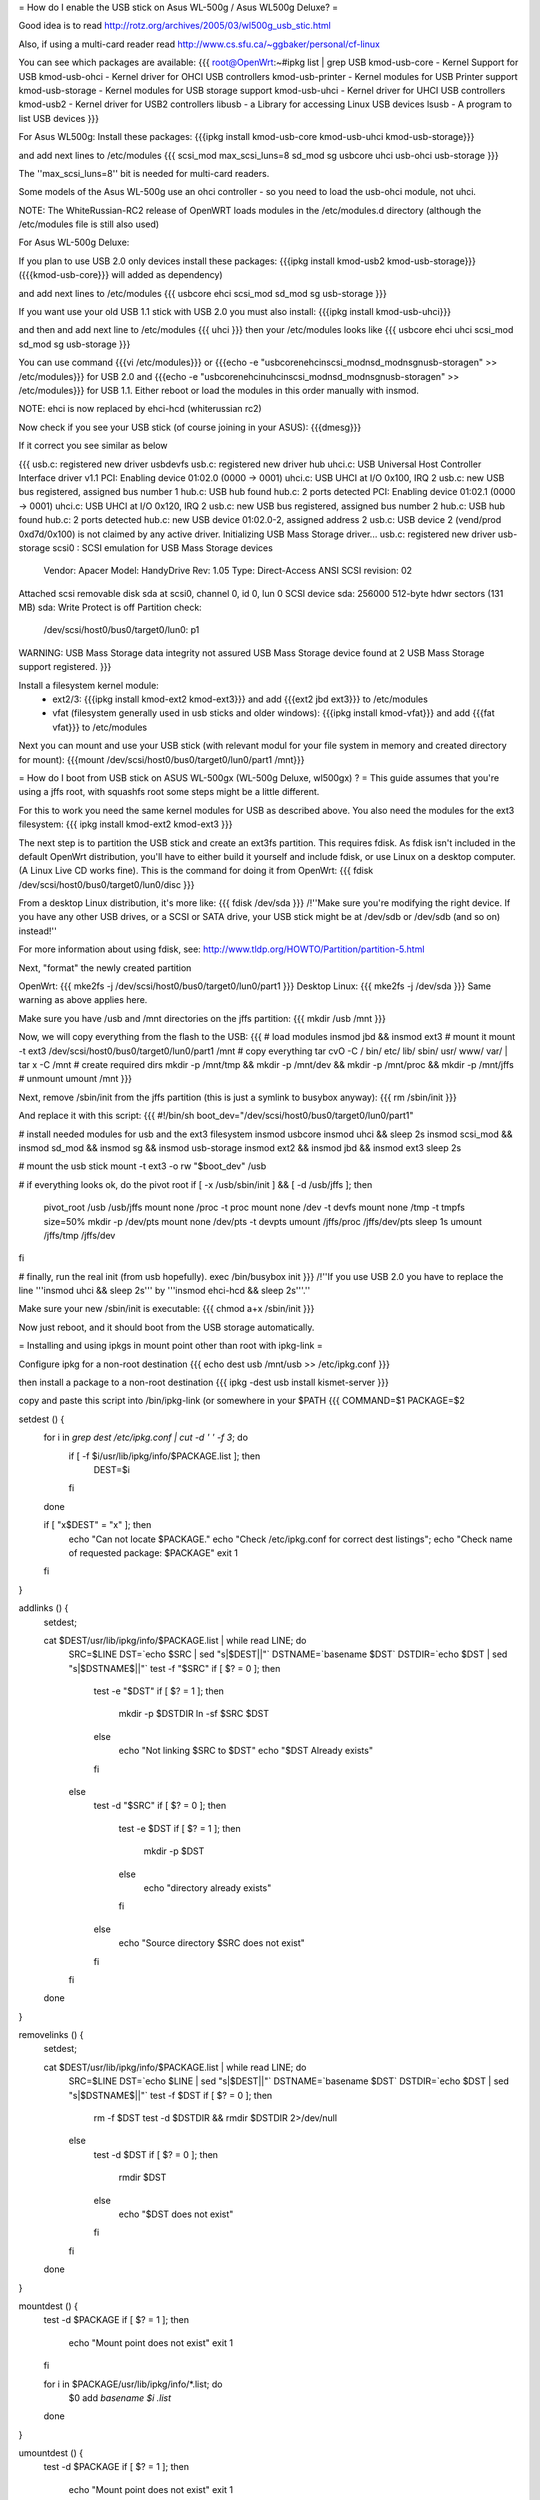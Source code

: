 = How do I enable the USB stick on Asus WL-500g / Asus WL500g Deluxe? =

Good idea is to read http://rotz.org/archives/2005/03/wl500g_usb_stic.html

Also, if using a multi-card reader read http://www.cs.sfu.ca/~ggbaker/personal/cf-linux

You can see which packages are available:
{{{
root@OpenWrt:~#ipkg list | grep USB
kmod-usb-core - Kernel Support for USB
kmod-usb-ohci - Kernel driver for OHCI USB controllers
kmod-usb-printer - Kernel modules for USB Printer support
kmod-usb-storage - Kernel modules for USB storage support
kmod-usb-uhci - Kernel driver for UHCI USB controllers
kmod-usb2 - Kernel driver for USB2 controllers
libusb - a Library for accessing Linux USB devices
lsusb - A program to list USB devices
}}}

For Asus WL500g:
Install these packages: 
{{{ipkg install kmod-usb-core kmod-usb-uhci kmod-usb-storage}}}

and add next lines to /etc/modules
{{{
scsi_mod max_scsi_luns=8
sd_mod
sg
usbcore
uhci
usb-ohci
usb-storage
}}}

The ''max_scsi_luns=8'' bit is needed for multi-card readers.

Some models of the Asus WL-500g use an ohci controller - so you need to load the usb-ohci module, not uhci.

NOTE:
The WhiteRussian-RC2 release of OpenWRT loads modules in the /etc/modules.d directory (although the /etc/modules file is still also used)



For Asus WL-500g Deluxe: 

If you plan to use USB 2.0 only devices install these packages: 
{{{ipkg install kmod-usb2 kmod-usb-storage}}} ({{{kmod-usb-core}}} will added as dependency)

and add next lines to /etc/modules
{{{
usbcore
ehci
scsi_mod
sd_mod
sg
usb-storage
}}}

If you want use your old USB 1.1 stick with USB 2.0 you must also install:
{{{ipkg install kmod-usb-uhci}}}

and then and add next line to /etc/modules
{{{
uhci
}}}
then your /etc/modules looks like
{{{
usbcore
ehci
uhci
scsi_mod
sd_mod
sg
usb-storage
}}}

You can use command {{{vi /etc/modules}}} or {{{echo -e "usbcore\nehci\nscsi_mod\nsd_mod\nsg\nusb-storage\n" >> /etc/modules}}} for USB 2.0 and {{{echo -e "usbcore\nehci\nuhci\nscsi_mod\nsd_mod\nsg\nusb-storage\n" >> /etc/modules}}} for USB 1.1. Either reboot or load the modules in this order manually with insmod.

NOTE: ehci is now replaced by ehci-hcd (whiterussian rc2)

Now check if you see your USB stick (of course joining in your ASUS): {{{dmesg}}}

If it correct you see similar as below

{{{
usb.c: registered new driver usbdevfs
usb.c: registered new driver hub
uhci.c: USB Universal Host Controller Interface driver v1.1
PCI: Enabling device 01:02.0 (0000 -> 0001)
uhci.c: USB UHCI at I/O 0x100, IRQ 2
usb.c: new USB bus registered, assigned bus number 1
hub.c: USB hub found
hub.c: 2 ports detected
PCI: Enabling device 01:02.1 (0000 -> 0001)
uhci.c: USB UHCI at I/O 0x120, IRQ 2
usb.c: new USB bus registered, assigned bus number 2
hub.c: USB hub found
hub.c: 2 ports detected
hub.c: new USB device 01:02.0-2, assigned address 2
usb.c: USB device 2 (vend/prod 0xd7d/0x100) is not claimed by any active driver.
Initializing USB Mass Storage driver...
usb.c: registered new driver usb-storage
scsi0 : SCSI emulation for USB Mass Storage devices
  Vendor: Apacer    Model: HandyDrive        Rev: 1.05
  Type:   Direct-Access                      ANSI SCSI revision: 02
Attached scsi removable disk sda at scsi0, channel 0, id 0, lun 0
SCSI device sda: 256000 512-byte hdwr sectors (131 MB)
sda: Write Protect is off
Partition check:
 /dev/scsi/host0/bus0/target0/lun0: p1
WARNING: USB Mass Storage data integrity not assured
USB Mass Storage device found at 2
USB Mass Storage support registered.
}}}

Install a filesystem kernel module:
 * ext2/3: {{{ipkg install kmod-ext2 kmod-ext3}}} and add {{{ext2 jbd ext3}}} to /etc/modules
 * vfat (filesystem generally used in usb sticks and older windows): {{{ipkg install kmod-vfat}}} and add {{{fat vfat}}} to /etc/modules

Next you can mount and use your USB stick (with relevant modul for your file system in memory and created directory for mount): {{{mount /dev/scsi/host0/bus0/target0/lun0/part1 /mnt}}}


= How do I boot from USB stick on ASUS WL-500gx (WL-500g Deluxe, wl500gx) ? =
This guide assumes that you're using a jffs root, with squashfs root some steps might be a little different.

For this to work you need the same kernel modules for USB as described above. You also need the modules for the ext3 filesystem: 
{{{
ipkg install kmod-ext2 kmod-ext3
}}}

The next step is to partition the USB stick and create an ext3fs partition. This requires fdisk. As fdisk isn't included in the default OpenWrt distribution, you'll have to either build it yourself and include fdisk, or use Linux on a desktop computer. (A Linux Live CD works fine). This is the command for doing it from OpenWrt:
{{{
fdisk /dev/scsi/host0/bus0/target0/lun0/disc
}}}

From a desktop Linux distribution, it's more like:
{{{
fdisk /dev/sda
}}}
/!\ ''Make sure you're modifying the right device. If you have any other USB drives, or a SCSI or SATA drive, your USB stick might be at /dev/sdb or /dev/sdb (and so on) instead!''

For more information about using fdisk, see: http://www.tldp.org/HOWTO/Partition/partition-5.html

Next, "format" the newly created partition

OpenWrt:
{{{
mke2fs -j /dev/scsi/host0/bus0/target0/lun0/part1
}}}
Desktop Linux:
{{{
mke2fs -j /dev/sda
}}}
Same warning as above applies here.

Make sure you have /usb and /mnt directories on the jffs partition:
{{{
mkdir /usb /mnt
}}}

Now, we will copy everything from the flash to the USB:
{{{
# load modules
insmod jbd && insmod ext3
# mount it
mount -t ext3 /dev/scsi/host0/bus0/target0/lun0/part1 /mnt
# copy everything
tar cvO -C / bin/ etc/ lib/ sbin/ usr/ www/ var/ | tar x -C /mnt
# create required dirs
mkdir -p /mnt/tmp && mkdir -p /mnt/dev && mkdir -p /mnt/proc && mkdir -p /mnt/jffs
# unmount
umount /mnt
}}}

Next, remove /sbin/init from the jffs partition (this is just a symlink to busybox anyway):
{{{
rm /sbin/init
}}}

And replace it with this script:
{{{
#!/bin/sh
boot_dev="/dev/scsi/host0/bus0/target0/lun0/part1"

# install needed modules for usb and the ext3 filesystem
insmod usbcore
insmod uhci && sleep 2s
insmod scsi_mod && insmod sd_mod && insmod sg && insmod usb-storage
insmod ext2 && insmod jbd && insmod ext3
sleep 2s

# mount the usb stick
mount -t ext3 -o rw "$boot_dev" /usb

# if everything looks ok, do the pivot root
if [ -x /usb/sbin/init ] && [ -d /usb/jffs ]; then
   pivot_root /usb /usb/jffs
   mount none /proc -t proc
   mount none /dev -t devfs
   mount none /tmp -t tmpfs size=50%
   mkdir -p /dev/pts
   mount none /dev/pts -t devpts
   umount /jffs/proc /jffs/dev/pts
   sleep 1s
   umount /jffs/tmp /jffs/dev
fi

# finally, run the real init (from usb hopefully).
exec /bin/busybox init
}}}
/!\ ''If you use USB 2.0 you have to replace the line '''insmod uhci && sleep 2s''' by '''insmod ehci-hcd && sleep 2s'''.''

Make sure your new /sbin/init is executable:
{{{
chmod a+x /sbin/init
}}}

Now just reboot, and it should boot from the USB storage automatically.

= Installing and using ipkgs in mount point other than root with ipkg-link =

Configure ipkg for a non-root destination
{{{
echo dest usb /mnt/usb >> /etc/ipkg.conf
}}}

then install a package to a non-root destination
{{{
ipkg -dest usb install kismet-server
}}}

copy and paste this script into /bin/ipkg-link (or somewhere in your $PATH
{{{
COMMAND=$1
PACKAGE=$2

setdest () {
        for i in `grep dest /etc/ipkg.conf | cut -d ' ' -f 3`; do
                if [ -f $i/usr/lib/ipkg/info/$PACKAGE.list ]; then
                        DEST=$i
                fi
        done
        
        if [ "x$DEST" = "x" ]; then
                echo "Can not locate $PACKAGE."
                echo "Check /etc/ipkg.conf for correct dest listings";
                echo "Check name of requested package: $PACKAGE"
                exit 1
        fi

}

addlinks () {
        setdest;
        
        cat $DEST/usr/lib/ipkg/info/$PACKAGE.list | while read LINE; do
                SRC=$LINE
                DST=`echo $SRC | sed "s|$DEST||"`
                DSTNAME=`basename $DST`
                DSTDIR=`echo $DST | sed "s|$DSTNAME\$||"`
                test -f "$SRC"
                if [ $? = 0 ]; then
                        test -e "$DST"
                        if [ $? = 1 ]; then
                                mkdir -p $DSTDIR
                                ln -sf $SRC $DST
                        else
                                echo "Not linking $SRC to $DST"
                                echo "$DST Already exists"
                        fi
                else
                        test -d "$SRC"
                        if [ $? = 0 ]; then
                                test -e $DST
                                if [ $? = 1 ]; then
                                        mkdir -p $DST
                                else
                                        echo "directory already exists"
                                fi
                        else
                                echo "Source directory $SRC does not exist"
                        fi
                fi
        done 
        
}

removelinks () {
        setdest;
        
        cat $DEST/usr/lib/ipkg/info/$PACKAGE.list | while read LINE; do
                SRC=$LINE
                DST=`echo $LINE | sed "s|$DEST||"`
                DSTNAME=`basename $DST`
                DSTDIR=`echo $DST | sed "s|$DSTNAME\$||"`
                test -f $DST
                if [ $? = 0 ]; then
                        rm -f $DST
                        test -d $DSTDIR && rmdir $DSTDIR 2>/dev/null
                else
                        test -d $DST
                        if [ $? = 0 ]; then
                                rmdir $DST
                        else
                                echo "$DST does not exist"
                        fi
                fi          
        done                
                            
}                           
                            
mountdest () {              
        test -d $PACKAGE    
        if [ $? = 1 ]; then 
                echo "Mount point does not exist"
                exit 1      
        fi                  
                            
        for i in $PACKAGE/usr/lib/ipkg/info/*.list; do
                $0 add `basename $i .list`
        done                
}                           
                            
umountdest () {             
        test -d $PACKAGE    
        if [ $? = 1 ]; then 
                echo "Mount point does not exist"
                exit 1      
        fi                  
                            
        for i in $PACKAGE/usr/lib/ipkg/info/*.list; do
                $0 remove `basename $i .list`
        done                
}                           
                            
case "$COMMAND" in          
  add)                      
        addlinks            
  ;;                        
                            
  remove)                   
        removelinks         
  ;;                        
                            
  mount)                    
        mountdest           
  ;;                        
                            
  umount)                   
        umountdest          
  ;;                        
                            
  *)                        
        echo "Usage: $0 <cmd> <target>"
        echo "       Commands: add, remove, mount, umount"
        echo "       Targets: <package>, <mount point>"
        echo "Example:  $0 add kismet-server"
        echo "Example:  $0 remove kismet-server"
        echo "Example:  $0 mount /mnt/usb"
        echo "Example:  $0 umount /mnt/usb"
        exit 1              
        ;;                  
                            
esac                        
                            
exit 0                      
                             
}}}

Send questions/bugs on this script to Matt Barclay mbarclay (at) openfbo dot com

Link a single package to root:
{{{
ipkg-link add kismet-server
}}}

Link all packages on a mount point to root:
{{{
ipkg-link mount /mnt/usb
}}}

Remove symlinks:
{{{
ipkg-link remove kismet-server
}}}

Remove all symlinks for all packages:
{{{
ipkg-link umount /mnt/usb
}}}
